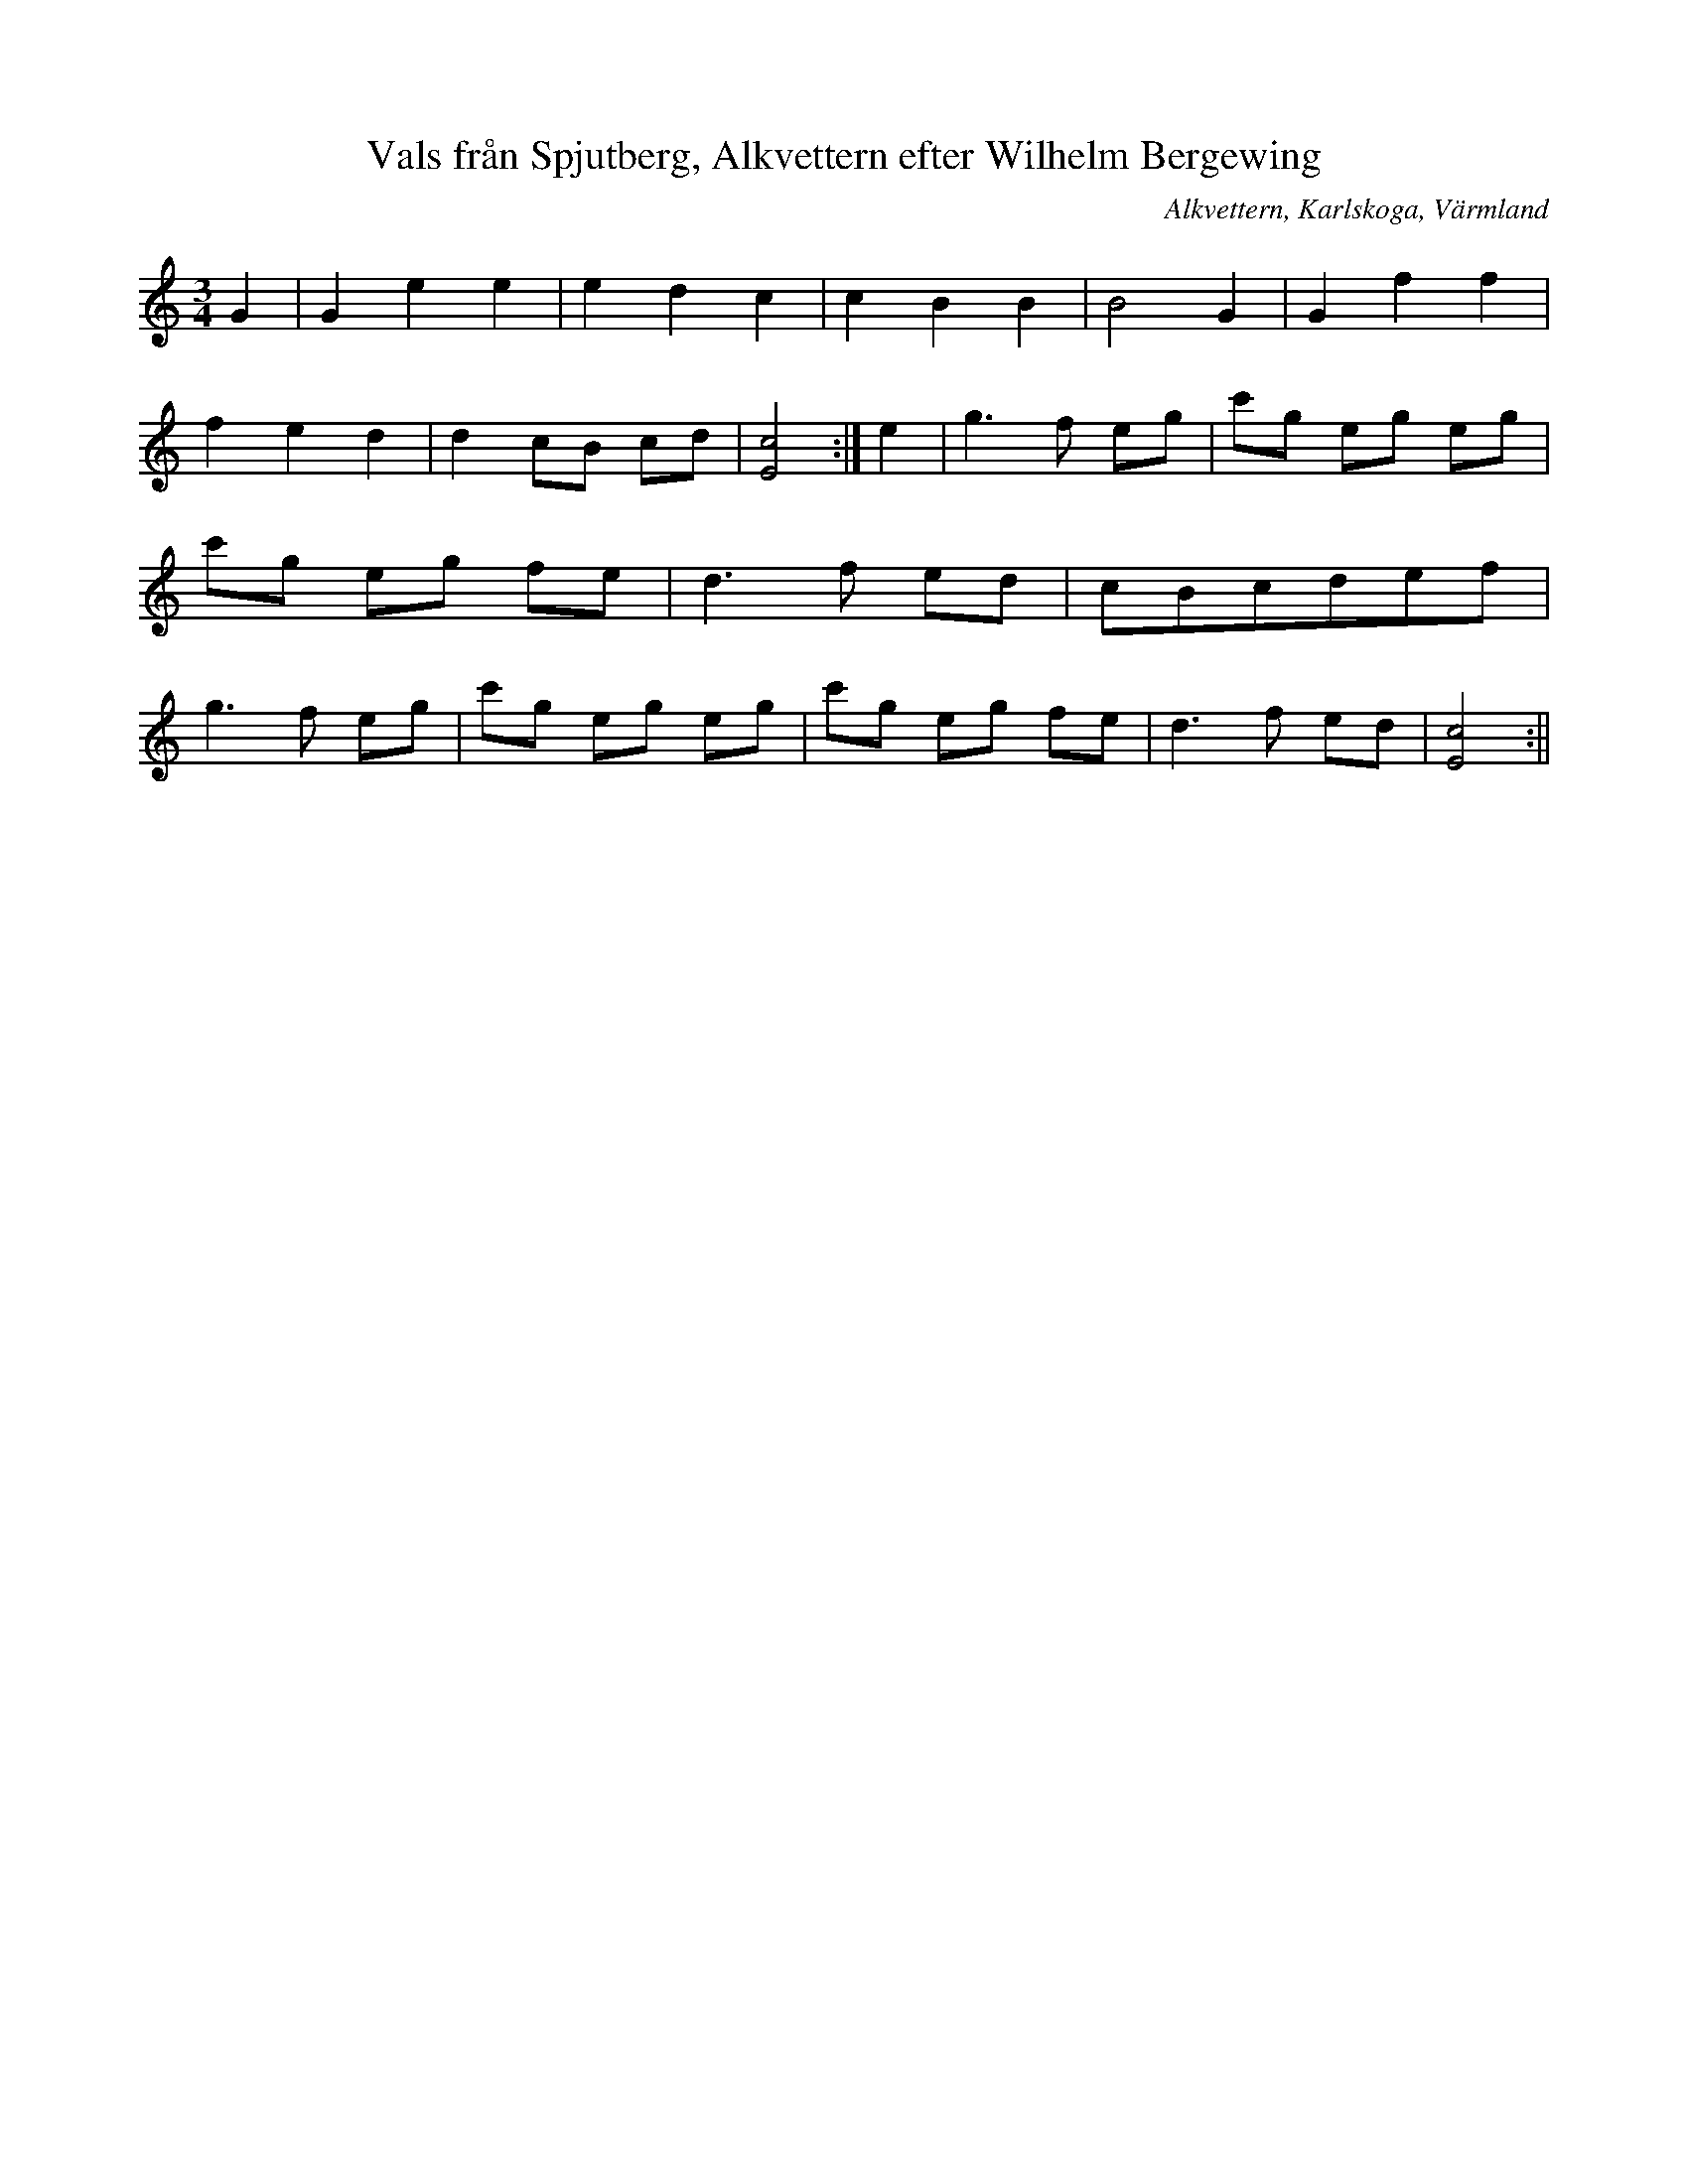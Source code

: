 %%abc-charset utf-8

X:1
T:Vals från Spjutberg, Alkvettern efter Wilhelm Bergewing
R:Vals
S:Efter Wilhelm Bergewing
O:Alkvettern, Karlskoga, Värmland
B:
Z:ABC-transkribering av Per Saxholm
M:3/4
L:1/8
K:C
G2|G2e2e2|e2d2c2|c2B2B2|B4G2|G2f2f2|f2e2d2|d2cB cd|[Ec]4:|e2|g3f eg|c'g eg eg|c'g eg fe|d3f ed|cBcdef|g3f eg|c'g eg eg|c'g eg fe|d3f ed|[Ec]4:||

